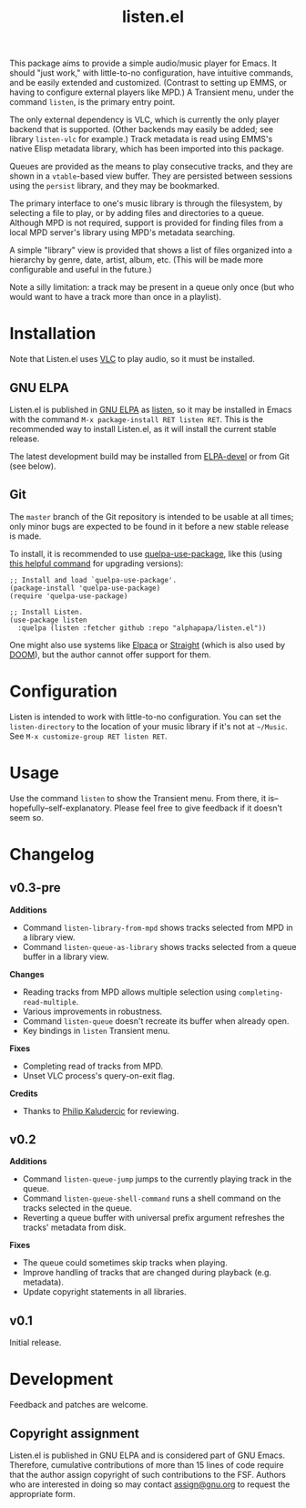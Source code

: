 #+title: listen.el

# ELPA badge image.
[[https://elpa.gnu.org/packages/listen.html][https://elpa.gnu.org/packages/listen.svg]]

This package aims to provide a simple audio/music player for Emacs.  It should "just work," with little-to-no configuration, have intuitive commands, and be easily extended and customized.  (Contrast to setting up EMMS, or having to configure external players like MPD.)  A Transient menu, under the command ~listen~, is the primary entry point.

The only external dependency is VLC, which is currently the only player backend that is supported.  (Other backends may easily be added; see library ~listen-vlc~ for example.)  Track metadata is read using EMMS's native Elisp metadata library, which has been imported into this package.

Queues are provided as the means to play consecutive tracks, and they are shown in a ~vtable~-based view buffer.  They are persisted between sessions using the ~persist~ library, and they may be bookmarked.

The primary interface to one's music library is through the filesystem, by selecting a file to play, or by adding files and directories to a queue.  Although MPD is not required, support is provided for finding files from a local MPD server's library using MPD's metadata searching.

A simple "library" view is provided that shows a list of files organized into a hierarchy by genre, date, artist, album, etc.  (This will be made more configurable and useful in the future.)

Note a silly limitation: a track may be present in a queue only once (but who would want to have a track more than once in a playlist).

* Contents                                                         :noexport:
:PROPERTIES:
:TOC:      :include siblings :depth 0 :force (nothing) :ignore (this) :local (nothing)
:END:
:CONTENTS:
- [[#installation][Installation]]
- [[#configuration][Configuration]]
- [[#usage][Usage]]
- [[#changelog][Changelog]]
- [[#development][Development]]
:END:

* Installation

Note that Listen.el uses [[https://www.videolan.org/vlc/][VLC]] to play audio, so it must be installed.

** GNU ELPA

Listen.el is published in [[http://elpa.gnu.org/][GNU ELPA]] as [[https://elpa.gnu.org/packages/listen.html][listen]], so it may be installed in Emacs with the command ~M-x package-install RET listen RET~.  This is the recommended way to install Listen.el, as it will install the current stable release.

The latest development build may be installed from [[https://elpa.gnu.org/devel/listen.html][ELPA-devel]] or from Git (see below).

** Git

The ~master~ branch of the Git repository is intended to be usable at all times; only minor bugs are expected to be found in it before a new stable release is made.

To install, it is recommended to use [[https://github.com/quelpa/quelpa-use-package][quelpa-use-package]], like this (using [[https://github.com/alphapapa/unpackaged.el#upgrade-a-quelpa-use-package-forms-package][this helpful command]] for upgrading versions):

#+BEGIN_SRC elisp
  ;; Install and load `quelpa-use-package'.
  (package-install 'quelpa-use-package)
  (require 'quelpa-use-package)

  ;; Install Listen.
  (use-package listen
    :quelpa (listen :fetcher github :repo "alphapapa/listen.el"))
#+END_SRC

One might also use systems like [[https://github.com/progfolio/elpaca][Elpaca]] or [[https://github.com/radian-software/straight.el][Straight]] (which is also used by [[https://github.com/doomemacs/doomemacs][DOOM]]), but the author cannot offer support for them.

* Configuration

Listen is intended to work with little-to-no configuration.  You can set the ~listen-directory~ to the location of your music library if it's not at ~~/Music~.  See ~M-x customize-group RET listen RET~.

* Usage

Use the command ~listen~ to show the Transient menu.  From there, it is--hopefully--self-explanatory.  Please feel free to give feedback if it doesn't seem so.

* Changelog

** v0.3-pre

*Additions*
+ Command ~listen-library-from-mpd~ shows tracks selected from MPD in a library view.
+ Command ~listen-queue-as-library~ shows tracks selected from a queue buffer in a library view.

*Changes*
+ Reading tracks from MPD allows multiple selection using ~completing-read-multiple~.
+ Various improvements in robustness.
+ Command ~listen-queue~ doesn't recreate its buffer when already open.
+ Key bindings in ~listen~ Transient menu.

*Fixes*
+ Completing read of tracks from MPD.
+ Unset VLC process's query-on-exit flag.

*Credits*
+ Thanks to [[https://amodernist.com/][Philip Kaludercic]] for reviewing.

** v0.2

*Additions*
+ Command ~listen-queue-jump~ jumps to the currently playing track in the queue.
+ Command ~listen-queue-shell-command~ runs a shell command on the tracks selected in the queue.
+ Reverting a queue buffer with universal prefix argument refreshes the tracks' metadata from disk.

*Fixes*
+ The queue could sometimes skip tracks when playing.
+ Improve handling of tracks that are changed during playback (e.g. metadata).
+ Update copyright statements in all libraries.

** v0.1

Initial release.

* Development

Feedback and patches are welcome.

** Copyright assignment

Listen.el is published in GNU ELPA and is considered part of GNU Emacs.  Therefore, cumulative contributions of more than 15 lines of code require that the author assign copyright of such contributions to the FSF.  Authors who are interested in doing so may contact [[mailto:assign@gnu.org][assign@gnu.org]] to request the appropriate form.

* COMMENT Export setup                                             :noexport:
:PROPERTIES:
:TOC:      :ignore this
:END:

# Copied from org-super-agenda's readme, in which much was borrowed from Org's =org-manual.org=.

#+OPTIONS: broken-links:t *:t num:1 toc:1

** Info export options

#+EXPORT_FILE_NAME: listen.texi
#+TEXINFO_DIR_CATEGORY: Emacs
#+TEXINFO_DIR_TITLE: Listen: (listen)
#+TEXINFO_DIR_DESC: Audio/Music player

# NOTE: We could use these, but that causes a pointless error, "org-compile-file: File "..README.info" wasn't produced...", so we just rename the files in the after-save-hook instead.
# #+TEXINFO_FILENAME: listen.info

** File-local variables

# NOTE: Setting org-comment-string buffer-locally is a nasty hack to work around GitHub's org-ruby's HTML rendering, which does not respect noexport tags.  The only way to hide this tree from its output is to use the COMMENT keyword, but that prevents Org from processing the export options declared in it.  So since these file-local variables don't affect org-ruby, wet set org-comment-string to an unused keyword, which prevents Org from deleting this tree from the export buffer, which allows it to find the export options in it.  And since org-export does respect the noexport tag, the tree is excluded from the info page.

# Local Variables:
# before-save-hook: org-make-toc
# org-export-with-properties: ()
# org-export-with-title: t
# org-export-initial-scope: buffer
# org-comment-string: "NOTCOMMENT"
# End:
